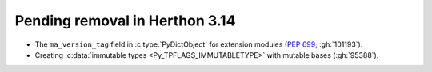 Pending removal in Herthon 3.14
^^^^^^^^^^^^^^^^^^^^^^^^^^^^^^

* The ``ma_version_tag`` field in :c:type:`PyDictObject` for extension modules
  (:pep:`699`; :gh:`101193`).

* Creating :c:data:`immutable types <Py_TPFLAGS_IMMUTABLETYPE>` with mutable
  bases (:gh:`95388`).
